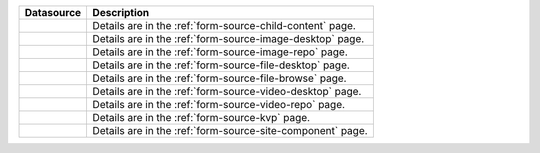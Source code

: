 .. _list-form-engine-data-sources:

.. |ctlChildContent| image:: /_static/images/form-sources/ds-child-content.png
             :width: 60%
             :alt: Form Data Sources - Child Content

.. |ctlImgDt| image:: /_static/images/form-sources/ds-img-up-dt.png
             :width: 100%
             :alt: Form Data Sources - Image Uploaded From Desktop

.. |ctlImgRepo| image:: /_static/images/form-sources/ds-img-repo.png
             :width: 80%
             :alt: Form Data Sources - Image From Repository

.. |ctlFileDt| image:: /_static/images/form-sources/ds-file-up-dt.png
             :width: 100%
             :alt: Form Data Sources - File Uploaded From Desktop

.. |ctlFileBrowse| image:: /_static/images/form-sources/ds-file-browse.png
             :width: 50%
             :alt: Form Data Sources - File Browse

.. |ctlVidDt| image:: /_static/images/form-sources/ds-vid-up-dt.png
             :width: 100%
             :alt: Form Data Sources - Video Uploaded From Desktop

.. |ctlVidRepo| image:: /_static/images/form-sources/ds-vid-repo.png
             :width: 85%
             :alt: Form Data Sources - Video From Repository

.. |ctlKVPair| image:: /_static/images/form-sources/ds-key-pair-val.png
             :width: 85%
             :alt: Form Data Sources - Static Key Value Pairs

.. |ctlSiteComp| image:: /_static/images/form-sources/ds-site-comp.png
             :width: 70%
             :alt: Form Data Sources - Site Component

+------------------------------+-----------------------------------------------------------------+
|| Datasource                  || Description                                                    |
+==============================+=================================================================+
|| |ctlChildContent|           || Details are in the :ref:`form-source-child-content` page.      |
+------------------------------+-----------------------------------------------------------------+
|| |ctlImgDt|                  || Details are in the :ref:`form-source-image-desktop` page.      |
+------------------------------+-----------------------------------------------------------------+
|| |ctlImgRepo|                || Details are in the :ref:`form-source-image-repo` page.         |
+------------------------------+-----------------------------------------------------------------+
|| |ctlFileDt|                 || Details are in the :ref:`form-source-file-desktop` page.       |
+------------------------------+-----------------------------------------------------------------+
|| |ctlFileBrowse|             || Details are in the :ref:`form-source-file-browse` page.        |
+------------------------------+-----------------------------------------------------------------+
|| |ctlVidDt|                  || Details are in the :ref:`form-source-video-desktop` page.      |
+------------------------------+-----------------------------------------------------------------+
|| |ctlVidRepo|                || Details are in the :ref:`form-source-video-repo` page.         |
+------------------------------+-----------------------------------------------------------------+
|| |ctlKVPair|                 || Details are in the :ref:`form-source-kvp` page.                |
+------------------------------+-----------------------------------------------------------------+
|| |ctlSiteComp|               || Details are in the :ref:`form-source-site-component` page.     |
+------------------------------+-----------------------------------------------------------------+

